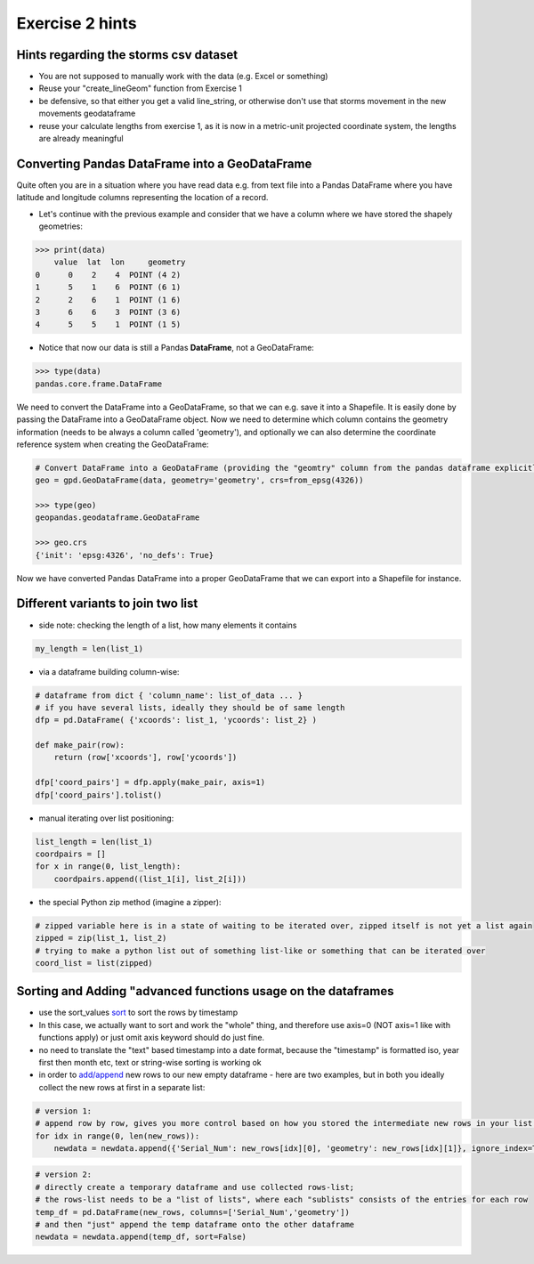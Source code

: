 Exercise 2 hints
================


Hints regarding the storms csv dataset
------------------------------------------

- You are not supposed to manually work with the data (e.g. Excel or something)
- Reuse your "create_lineGeom" function from Exercise 1
- be defensive, so that either you get a valid line_string, or otherwise don't use that storms movement in the new movements geodataframe
- reuse your calculate lengths from exercise 1, as it is now in a metric-unit projected coordinate system, the lengths are already meaningful

Converting Pandas DataFrame into a GeoDataFrame
-----------------------------------------------

Quite often you are in a situation where you have read data e.g. from text file into a Pandas DataFrame where you have latitude and longitude columns representing the location of a record.

- Let's continue with the previous example and consider that we have a column where we have stored the shapely geometries:

.. code:: python

     >>> print(data)
         value  lat  lon     geometry
     0      0    2    4  POINT (4 2)
     1      5    1    6  POINT (6 1)
     2      2    6    1  POINT (1 6)
     3      6    6    3  POINT (3 6)
     4      5    5    1  POINT (1 5)


- Notice that now our data is still a Pandas **DataFrame**, not a GeoDataFrame:

.. code:: python

    >>> type(data)
    pandas.core.frame.DataFrame


We need to convert the DataFrame into a GeoDataFrame, so that we can e.g. save it into a Shapefile.
It is easily done by passing the DataFrame into a GeoDataFrame object.
Now we need to determine     which column contains the geometry information (needs to be always a column called 'geometry'),
and optionally we can also determine the coordinate reference system when creating the GeoDataFrame:

.. code:: python

    # Convert DataFrame into a GeoDataFrame (providing the "geomtry" column from the pandas dataframe explicitly for GeoPandas dataframe as the geometry per feature)
    geo = gpd.GeoDataFrame(data, geometry='geometry', crs=from_epsg(4326))

    >>> type(geo)
    geopandas.geodataframe.GeoDataFrame

    >>> geo.crs
    {'init': 'epsg:4326', 'no_defs': True}

Now we have converted Pandas DataFrame into a proper GeoDataFrame that we can export into a Shapefile for instance.


Different variants to join two list
-----------------------------------

- side note: checking the length of a list, how many elements it contains

.. code::

    my_length = len(list_1)


- via a dataframe building column-wise:

.. code::

    # dataframe from dict { 'column_name': list_of_data ... }
    # if you have several lists, ideally they should be of same length
    dfp = pd.DataFrame( {'xcoords': list_1, 'ycoords': list_2} )

    def make_pair(row):
        return (row['xcoords'], row['ycoords'])

    dfp['coord_pairs'] = dfp.apply(make_pair, axis=1)
    dfp['coord_pairs'].tolist()


- manual iterating over list positioning:

.. code::

    list_length = len(list_1)
    coordpairs = []
    for x in range(0, list_length):
        coordpairs.append((list_1[i], list_2[i]))


- the special Python zip method (imagine a zipper):

.. code::

    # zipped variable here is in a state of waiting to be iterated over, zipped itself is not yet a list again
    zipped = zip(list_1, list_2)
    # trying to make a python list out of something list-like or something that can be iterated over
    coord_list = list(zipped)


Sorting and Adding "advanced functions usage on the dataframes
--------------------------------------------------------------

- use the sort_values `sort <http://pandas.pydata.org/pandas-docs/stable/generated/pandas.DataFrame.sort_values.html>`_ to sort the rows by timestamp
- In this case, we actually want to sort and work the "whole" thing, and therefore use axis=0 (NOT axis=1 like with functions apply) or just omit axis keyword should do just fine.
- no need to translate the "text" based timestamp into a date format, because the "timestamp" is formatted iso, year first then month etc, text or string-wise sorting is working ok
- in order to `add/append <http://pandas.pydata.org/pandas-docs/stable/generated/pandas.DataFrame.append.html>`_ new rows to our new empty dataframe - here are two examples, but in both you ideally collect the new rows at first in a separate list:

.. code::

    # version 1:
    # append row by row, gives you more control based on how you stored the intermediate new rows in your list (e.g. as tuple or [] pair)
    for idx in range(0, len(new_rows)):
        newdata = newdata.append({'Serial_Num': new_rows[idx][0], 'geometry': new_rows[idx][1]}, ignore_index=True)

.. code::

    # version 2:
    # directly create a temporary dataframe and use collected rows-list;
    # the rows-list needs to be a "list of lists", where each "sublists" consists of the entries for each row
    temp_df = pd.DataFrame(new_rows, columns=['Serial_Num','geometry'])
    # and then "just" append the temp dataframe onto the other dataframe
    newdata = newdata.append(temp_df, sort=False)


